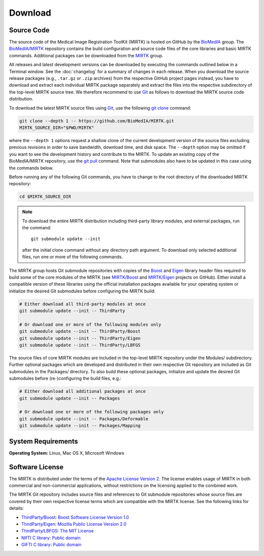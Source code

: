 .. meta::
    :description: Download the MIRTK software.
    :keywords:    MIRTK download, open source MIRTK, MIRTK license, MIRTK copyright


========
Download
========


.. _DownloadSources:

Source Code
===========

The source code of the Medical Image Registration ToolKit (MIRTK) is hosted on GitHub
by the `BioMedIA <https://github.com/BioMedIA/>`__ group.
The `BioMedIA/MIRTK <https://github.com/BioMedIA/MIRTK>`__ repository contains the
build configuration and source code files of the core libraries and basic MIRTK commands.
Additional packages can be downloaded from the `MIRTK <https://github.com/MIRTK>`__ group.

All releases and latest development versions can be downloaded by executing the
commands outlined below in a Terminal window. See the :doc:`changelog` for a summary
of changes in each release. When you download the source release packages (e.g.,
``.tar.gz`` or ``.zip`` archives) from the respective GitHub project pages instead,
you have to download and extract each individual MIRTK package separately and extract
the files into the respective subdirectory of the top-level MIRTK source tree.
We therefore recommend to use Git_ as follows to download the MIRTK source code
distribution.

To download the latest MIRTK source files using Git_, use the following
`git clone <https://git-scm.com/docs/git-clone>`__ command:

.. code-block:: bash

    git clone --depth 1 -- https://github.com/BioMedIA/MIRTK.git
    MIRTK_SOURCE_DIR="$PWD/MIRTK"

where the ``--depth 1`` options request a shallow clone of the current development
version of the source files excluding previous revisions in order to save bandwidth,
download time, and disk space. The ``--depth`` option may be omitted if you want to
see the development history and contribute to the MIRTK. To update an existing
copy of the BioMedIA/MIRTK repository, use the `git pull <https://git-scm.com/docs/git-pull>`__
command. Note that submodules also have to be updated in this case using the commands below.

Before running any of the following Git commands, you have to change to the root directory
of the downloaded MIRTK repository:

.. code-block:: bash

    cd $MIRTK_SOURCE_DIR

.. note::

   To download the entire MIRTK distribution including
   third-party library modules, and external packages, run the command::

       git submodule update --init

   after the initial clone command without any directory path argument. To download
   only selected additional files, run one or more of the following commands.

The MIRTK group hosts Git submodule repositories with copies of the Boost_ and Eigen_
library header files required to build some of the core modules of the MIRTK
(see `MIRTK/Boost <https://github.com/MIRTK/Boost>`__ and
`MIRTK/Eigen <https://github.com/MIRTK/Eigen>`__ projects on GitHub).
Either install a compatible version of these libraries using the official installation
packages available for your operating system or initialize the desired Git submodules
before configuring the MIRTK build:

.. code-block:: bash

    # Either download all third-party modules at once
    git submodule update --init -- ThirdParty

    # Or download one or more of the following modules only
    git submodule update --init -- ThirdParty/Boost
    git submodule update --init -- ThirdParty/Eigen
    git submodule update --init -- ThirdParty/LBFGS

The source files of core MIRTK modules are included in the top-level MIRTK repository
under the Modules/ subdirectory. Further optional packages which are developed and
distributed in their own respective Git repository are included as Git submodules
in the Packages/ directory. To also build these optional packages, initialize and
update the desired Git submodules before (re-)configuring the build files, e.g.:

.. code-block:: bash

    # Either download all additional packages at once
    git submodule update --init -- Packages

    # Or download one or more of the following packages only
    git submodule update --init -- Packages/Deformable
    git submodule update --init -- Packages/Mapping


.. _Git:   https://git-scm.com
.. _Boost: http://www.boost.org
.. _Eigen: http://eigen.tuxfamily.org


System Requirements
===================

**Operating System:**  Linux, Mac OS X, Microsoft Windows


Software License
================

The MIRTK is distributed under the terms of the
`Apache License Version 2 <http://www.apache.org/licenses/LICENSE-2.0>`__.
The license enables usage of MIRTK in both commercial and non-commercial applications,
without restrictions on the licensing applied to the combined work.

The MIRTK Git repository includes source files and references to Git submodule repositories
whose source files are covered by their own respective license terms which are compatible
with the MIRTK license. See the following links for details:

- `ThirdParty/Boost <https://github.com/MIRTK/Boost>`__: `Boost Software License Version 1.0 <http://www.boost.org/users/license.html>`__
- `ThirdParty/Eigen <https://github.com/MIRTK/Eigen>`__: `Mozilla Public License Version 2.0 <https://www.mozilla.org/en-US/MPL/2.0/>`__
- `ThirdParty/LBFGS <https://github.com/BioMedIA/MIRTK/tree/master/ThirdParty/LBFGS>`__: `The MIT License <https://opensource.org/licenses/MIT>`__
- `NIfTI C library <https://www.nitrc.org/projects/nifti>`__: `Public domain <https://en.wikipedia.org/wiki/Public_domain>`__
- `GIFTI C library <https://www.nitrc.org/projects/gifti/>`__: `Public domain <https://en.wikipedia.org/wiki/Public_domain>`__
